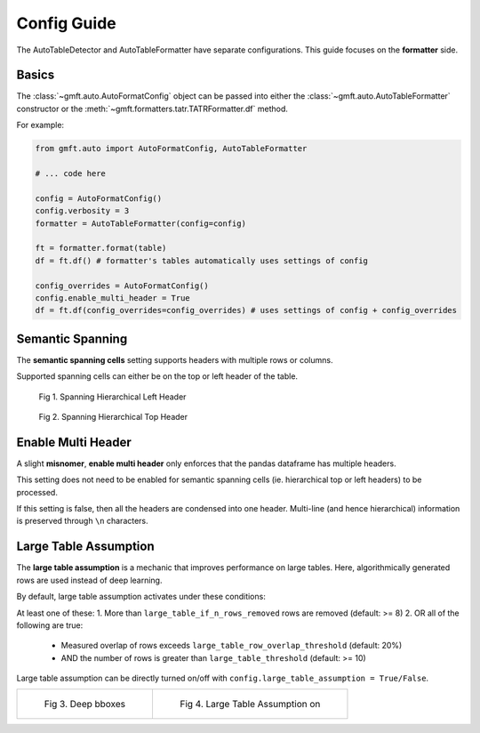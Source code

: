 Config Guide
============

The AutoTableDetector and AutoTableFormatter have separate configurations. This guide focuses on the **formatter** side.

Basics
-------

The :class:`~gmft.auto.AutoFormatConfig` object can be passed into either the :class:`~gmft.auto.AutoTableFormatter` constructor or the :meth:`~gmft.formatters.tatr.TATRFormatter.df` method.

For example:

.. code-block:: python

    from gmft.auto import AutoFormatConfig, AutoTableFormatter

    # ... code here
    
    config = AutoFormatConfig()
    config.verbosity = 3
    formatter = AutoTableFormatter(config=config)
    
    ft = formatter.format(table)
    df = ft.df() # formatter's tables automatically uses settings of config
    
    config_overrides = AutoFormatConfig()
    config.enable_multi_header = True
    df = ft.df(config_overrides=config_overrides) # uses settings of config + config_overrides


.. _semantic_spanning_cells:

Semantic Spanning
------------------

The **semantic spanning cells** setting supports headers with multiple rows or columns. 

Supported spanning cells can either be on the top or left header of the table.



.. figure:: /images/spanning_hier_left.png
    :alt: spanning hierarchical left

    Fig 1. Spanning Hierarchical Left Header

.. figure:: /images/spanning_hier_top.png
    :alt: spanning hierarchical top

    Fig 2. Spanning Hierarchical Top Header


.. raw:: html
    
    <div>
    <table border="1" class="dataframe">
    <caption>Table 1. <code>semantic_spanning_cells=True</code></caption>
    <thead>
        <tr style="text-align: right;">
        <th></th>
        <th>Dataset</th>
        <th>Total Tables \nInvestigated†</th>
        <th>Total Tables \nwith a PRH∗</th>
        <th>Tables with an oversegmented PRH \nTotal</th>
        <th>Tables with an oversegmented PRH \n% (of total with a PRH)</th>
        <th>Tables with an oversegmented PRH \n% (of total investigated)</th>
        </tr>
    </thead>
    <tbody>
        <tr>
        <th>0</th>
        <td>SciTSR</td>
        <td>10,431</td>
        <td>342</td>
        <td>54</td>
        <td>15.79%</td>
        <td>0.52%</td>
        </tr>
        <tr>
        <th>1</th>
        <td>PubTabNet</td>
        <td>422,491</td>
        <td>100,159</td>
        <td>58,747</td>
        <td>58.65%</td>
        <td>13.90%</td>
        </tr>
        <tr>
        <th>2</th>
        <td>FinTabNet</td>
        <td>70,028</td>
        <td>25,637</td>
        <td>25,348</td>
        <td>98.87%</td>
        <td>36.20%</td>
        </tr>
        <tr>
        <th>3</th>
        <td>PubTables-1M (ours)</td>
        <td>761,262</td>
        <td>153,705</td>
        <td>0</td>
        <td>0%</td>
        <td>0%</td>
        </tr>
    </tbody>
    </table>
    </div>
    <br>

Enable Multi Header
--------------------

A slight **misnomer**, **enable multi header** only enforces that the pandas dataframe has multiple headers. 

This setting does not need to be enabled for semantic spanning cells (ie. hierarchical top or left headers) to be processed.

If this setting is false, then all the headers are condensed into one header. 
Multi-line (and hence hierarchical) information is preserved through ``\n`` characters.

.. raw:: html
    
    <div>
    <table border="1" class="dataframe">
    <caption>Table 2. <code>semantic_spanning_cells=True, enable_multi_header=True</code></caption>
    <thead>
        <tr>
        <th>Header 2</th>
        <th>NaN</th>
        <th>NaN</th>
        <th>NaN</th>
        <th>Tables with an oversegmented PRH</th>
        <th>Tables with an oversegmented PRH</th>
        <th>Tables with an oversegmented PRH</th>
        </tr>
        <tr>
        <th>Header 1</th>
        <th>Dataset</th>
        <th>Total Tables \nInvestigated†</th>
        <th>Total Tables \nwith a PRH∗</th>
        <th>Total</th>
        <th>% (of total with a PRH)</th>
        <th>% (of total investigated)</th>
        </tr>
    </thead>
    <tbody>
        <tr>
        <th>0</th>
        <td>SciTSR</td>
        <td>10,431</td>
        <td>342</td>
        <td>54</td>
        <td>15.79%</td>
        <td>0.52%</td>
        </tr>
        <tr>
        <th>1</th>
        <td>PubTabNet</td>
        <td>422,491</td>
        <td>100,159</td>
        <td>58,747</td>
        <td>58.65%</td>
        <td>13.90%</td>
        </tr>
        <tr>
        <th>2</th>
        <td>FinTabNet</td>
        <td>70,028</td>
        <td>25,637</td>
        <td>25,348</td>
        <td>98.87%</td>
        <td>36.20%</td>
        </tr>
        <tr>
        <th>3</th>
        <td>PubTables-1M (ours)</td>
        <td>761,262</td>
        <td>153,705</td>
        <td>0</td>
        <td>0%</td>
        <td>0%</td>
        </tr>
    </tbody>
    </table>
    </div>
    <br>

.. _large_table_assumption:

Large Table Assumption
-----------------------

The **large table assumption** is a mechanic that improves performance on large tables. 
Here, algorithmically generated rows are used instead of deep learning. 


By default, large table assumption activates under these conditions:

At least one of these:
1. More than ``large_table_if_n_rows_removed`` rows are removed (default: >= 8)
2. OR all of the following are true:

   * Measured overlap of rows exceeds ``large_table_row_overlap_threshold`` (default: 20%)
   * AND the number of rows is greater than ``large_table_threshold`` (default: >= 10)

Large table assumption can be directly turned on/off with ``config.large_table_assumption = True/False``.


.. list-table:: 

    * - .. figure:: /images/lta_off.png

           Fig 3. Deep bboxes

      - .. figure:: /images/lta_on.png

           Fig 4. Large Table Assumption on


.. raw:: html

    <small>Fig. 3 and 4 Credits: © C. Dougherty 2001, 2002 (c.dougherty@lse.ac.uk). These tables have been computed to accompany the text C. Dougherty Introduction to Econometrics (second edition 2002, Oxford University Press, Oxford). They may be reproduced freely provided that this attribution is retained.</small>
